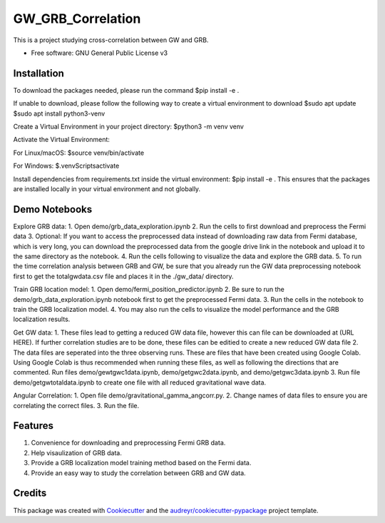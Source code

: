 ==================
GW_GRB_Correlation
==================
This is a project studying cross-correlation between GW and GRB.

* Free software: GNU General Public License v3

Installation
--------
To download the packages needed, please run the command
$pip install -e .

If unable to download, please follow the following way to create a virtual environment to download
$sudo apt update
$sudo apt install python3-venv

Create a Virtual Environment in your project directory:
$python3 -m venv venv

Activate the Virtual Environment:

For Linux/macOS:
$source venv/bin/activate

For Windows:
$.\venv\Scripts\activate

Install dependencies from requirements.txt inside the virtual environment:
$pip install -e .
This ensures that the packages are installed locally in your virtual environment and not globally.

Demo Notebooks
--------
Explore GRB data:
1. Open demo/grb_data_exploration.ipynb
2. Run the cells to first download and preprocess the Fermi data
3. Optional: If you want to access the preprocessed data instead of downloading raw data from Fermi database, which is very long, you can download the preprocessed data from the google drive link in the notebook and upload it to the same directory as the notebook.
4. Run the cells following to visualize the data and explore the GRB data.
5. To run the time correlation analysis between GRB and GW, be sure that you already run the GW data preprocessing notebook first to get the totalgwdata.csv file and places it in the ./gw_data/ directory.

Train GRB location model:
1. Open demo/fermi_position_predictor.ipynb
2. Be sure to run the demo/grb_data_exploration.ipynb notebook first to get the preprocessed Fermi data.
3. Run the cells in the notebook to train the GRB localization model.
4. You may also run the cells to visualize the model performance and the GRB localization results.

Get GW data:
1. These files lead to getting a reduced GW data file, however this can file can be downloaded at (URL HERE). If further correlation studies are to be done, these files can be editied to create a new reduced GW data file
2. The data files are seperated into the three observing runs. These are files that have been created using Google Colab. Using Google Colab is thus recommended when running these files, as well as following the directions that are commented. Run files demo/gewtgwc1data.ipynb, demo/getgwc2data.ipynb, and demo/getgwc3data.ipynb
3. Run file demo/getgwtotaldata.ipynb to create one file with all reduced gravitational wave data.

Angular Correlation:
1. Open file demo/gravitational_gamma_angcorr.py. 
2. Change names of data files to ensure you are correlating the correct files. 
3. Run the file.


Features
--------
1. Convenience for downloading and preprocessing Fermi GRB data.
2. Help visaulization of GRB data.
3. Provide a GRB localization model training method based on the Fermi data.
4. Provide an easy way to study the correlation between GRB and GW data.

Credits
-------

This package was created with Cookiecutter_ and the `audreyr/cookiecutter-pypackage`_ project template.

.. _Cookiecutter: https://github.com/audreyr/cookiecutter
.. _`audreyr/cookiecutter-pypackage`: https://github.com/audreyr/cookiecutter-pypackage
